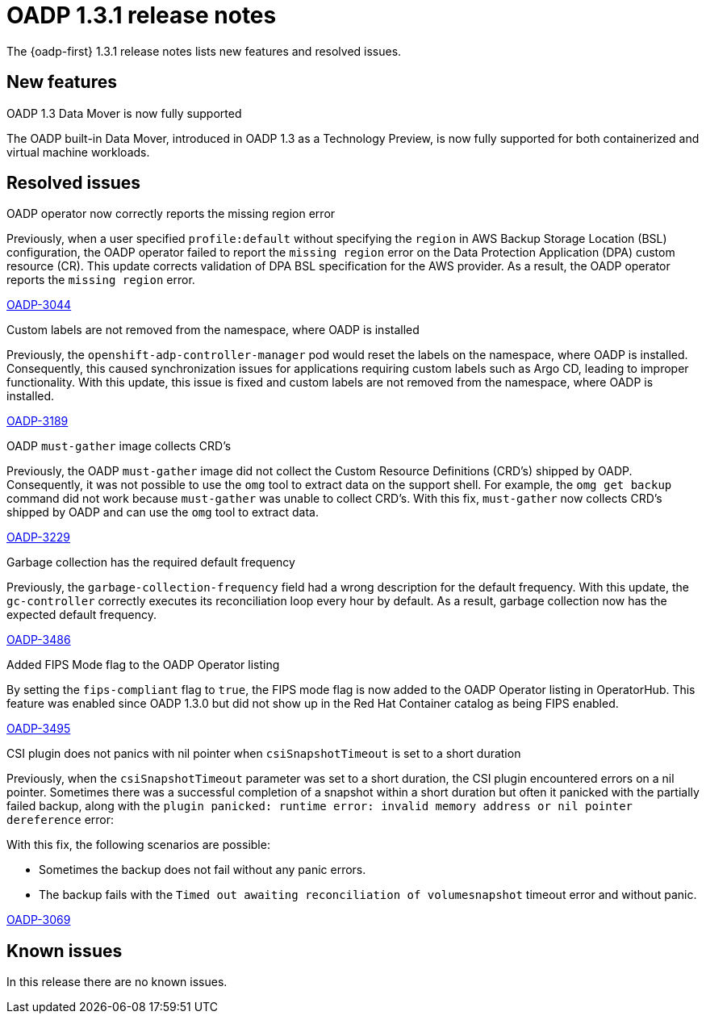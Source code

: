 // Module included in the following assemblies:
//
// * backup_and_restore/oadp-release-notes-1-3.adoc

:_mod-docs-content-type: REFERENCE
[id="oadp-release-notes-1-3-1_{context}"]
= OADP 1.3.1 release notes

The {oadp-first} 1.3.1 release notes lists new features and resolved issues.

[id="new-features-1-3-1_{context}"]
== New features

.OADP 1.3 Data Mover is now fully supported

The OADP built-in Data Mover, introduced in OADP 1.3 as a Technology Preview, is now fully supported for both containerized and virtual machine workloads.

[id="resolved-issues-1-3-1_{context}"]
== Resolved issues

.OADP operator now correctly reports the missing region error

Previously, when a user specified `profile:default` without specifying the `region` in AWS Backup Storage Location (BSL) configuration, the OADP operator failed to report the `missing region` error on the Data Protection Application (DPA) custom resource (CR). This update corrects validation of DPA BSL specification for the AWS provider. As a result, the OADP operator reports the `missing region` error.

link:https://issues.redhat.com/browse/OADP-3044[OADP-3044]

.Custom labels are not removed from the namespace, where OADP is installed

Previously, the `openshift-adp-controller-manager` pod would reset the labels on the namespace, where OADP is installed. Consequently, this caused synchronization issues for applications requiring custom labels such as Argo CD, leading to improper functionality. With this update, this issue is fixed and custom labels are not removed from the namespace, where OADP is installed.

link:https://issues.redhat.com/browse/OADP-3189[OADP-3189]

.OADP `must-gather` image collects CRD’s

Previously, the OADP `must-gather` image did not collect the Custom Resource Definitions (CRD’s) shipped by OADP. Consequently, it was not possible to use the `omg` tool to extract data on the support shell. For example, the `omg get backup` command did not work because `must-gather` was unable to collect CRD’s.
With this fix, `must-gather` now collects CRD’s shipped by OADP and can use the `omg` tool to extract data.

link:https://issues.redhat.com/browse/OADP-3229[OADP-3229]

.Garbage collection has the required default frequency

Previously, the `garbage-collection-frequency` field had a wrong description for the default frequency. With this update, the `gc-controller` correctly executes its reconciliation loop every hour by default. As a result, garbage collection now has the expected default frequency.

link:https://issues.redhat.com/browse/OADP-3486[OADP-3486]

.Added FIPS Mode flag to the OADP Operator listing

By setting the `fips-compliant` flag to `true`, the FIPS mode flag is now added to the OADP Operator listing in OperatorHub. This feature was enabled since OADP 1.3.0 but did not show up in the Red Hat Container catalog as being FIPS enabled.

link:https://issues.redhat.com/browse/OADP-3495[OADP-3495]

.CSI plugin does not panics with nil pointer when `csiSnapshotTimeout` is set to a short duration

Previously, when the `csiSnapshotTimeout` parameter was set to a short duration, the CSI plugin encountered errors on a nil pointer. Sometimes there was a successful completion of a snapshot within a short duration but often it panicked with the partially failed backup, along with the `plugin panicked: runtime error: invalid memory address or nil pointer dereference` error:

With this fix, the following scenarios are possible:

* Sometimes the backup does not fail without any panic errors.
* The backup fails with the `Timed out awaiting reconciliation of volumesnapshot` timeout error and without panic.

link:https://issues.redhat.com/browse/OADP-3069[OADP-3069]


//For a complete list of all issues resolved in this release, see the list of link:https://issues.redhat.com/issues/?filter=12422837[OADP 1.3.1 resolved issues] in Jira.

[id="known-issues-1-3-1_{context}"]
== Known issues

In this release there are no known issues.
